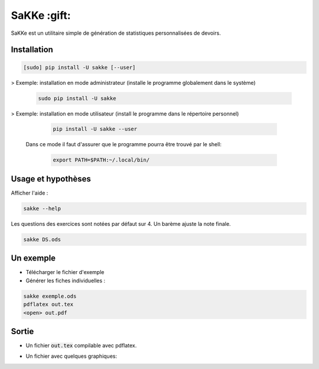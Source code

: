 SaKKe  :gift:
==============

SaKKe est un utilitaire simple de génération de statistiques personnalisées de devoirs.

Installation
-------------


.. code-block:: bash

  [sudo] pip install -U sakke [--user]

> Exemple: installation en mode administrateur (installe le programme globalement dans le système) 

    .. code-block:: bash
  
      sudo pip install -U sakke

> Exemple: installation en mode utilisateur (install le programme dans le répertoire personnel)

    .. code-block:: bash
  
      pip install -U sakke --user

   Dans ce mode il faut d'assurer que le programme pourra être trouvé par le shell:
   
    .. code-block:: bash
  
      export PATH=$PATH:~/.local/bin/
   
    

Usage et hypothèses
----------------------

Afficher l'aide :

.. code-block:: bash

  sakke --help

Les questions des exercices sont notées par défaut sur 4.
Un barème ajuste la note finale.

.. code-block:: bash

  sakke DS.ods

Un exemple
----------

* Télécharger le fichier d'exemple
* Générer les fiches individuelles :

.. code-block:: bash

  sakke exemple.ods
  pdflatex out.tex
  <open> out.pdf

Sortie
-------

* Un fichier  :code:`out.tex` compilable avec pdflatex.

.. image:: pdf.png

* Un fichier avec quelques graphiques:

.. image:: plot.png
